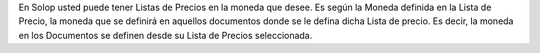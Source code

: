 En Solop usted puede tener Listas de Precios en la moneda que desee. Es
según la Moneda definida en la Lista de Precio, la moneda que se
definirá en aquellos documentos donde se le defina dicha Lista de
precio. Es decir, la moneda en los Documentos se definen desde su Lista
de Precios seleccionada.